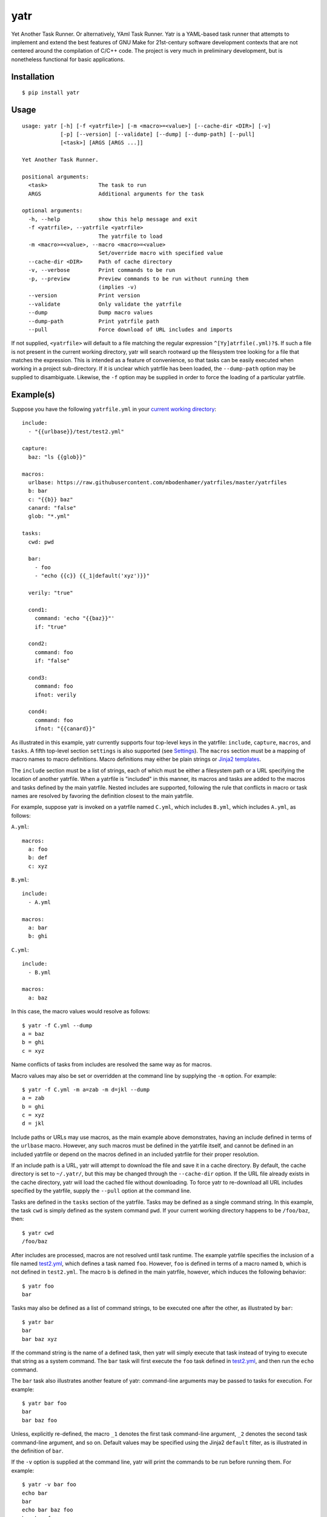 yatr
====

.. image:: https://travis-ci.org/mbodenhamer/yatr.svg?branch=master
    :target: https://travis-ci.org/mbodenhamer/yatr
    
.. image:: https://img.shields.io/coveralls/mbodenhamer/yatr.svg
    :target: https://coveralls.io/r/mbodenhamer/yatr

.. image:: https://readthedocs.org/projects/yatr/badge/?version=latest
    :target: http://yatr.readthedocs.org/en/latest/?badge=latest

Yet Another Task Runner.  Or alternatively, YAml Task Runner.  Yatr is a YAML-based task runner that attempts to implement and extend the best features of GNU Make for 21st-century software development contexts that are not centered around the compilation of C/C++ code.  The project is very much in preliminary development, but is nonetheless functional for basic applications.

Installation
------------
::

    $ pip install yatr


Usage
-----
::

    usage: yatr [-h] [-f <yatrfile>] [-m <macro>=<value>] [--cache-dir <DIR>] [-v]
		[-p] [--version] [--validate] [--dump] [--dump-path] [--pull]
		[<task>] [ARGS [ARGS ...]]

    Yet Another Task Runner.

    positional arguments:
      <task>                The task to run
      ARGS                  Additional arguments for the task

    optional arguments:
      -h, --help            show this help message and exit
      -f <yatrfile>, --yatrfile <yatrfile>
			    The yatrfile to load
      -m <macro>=<value>, --macro <macro>=<value>
			    Set/override macro with specified value
      --cache-dir <DIR>     Path of cache directory
      -v, --verbose         Print commands to be run
      -p, --preview         Preview commands to be run without running them
			    (implies -v)
      --version             Print version
      --validate            Only validate the yatrfile
      --dump                Dump macro values
      --dump-path           Print yatrfile path
      --pull                Force download of URL includes and imports


If not supplied, ``<yatrfile>`` will default to a file matching the regular expression ``^[Yy]atrfile(.yml)?$``.  If such a file is not present in the current working directory, yatr will search rootward up the filesystem tree looking for a file that matches the expression.  This is intended as a feature of convenience, so that tasks can be easily executed when working in a project sub-directory.  If it is unclear which yatrfile has been loaded, the ``--dump-path`` option may be supplied to disambiguate.  Likewise, the ``-f`` option may be supplied in order to force the loading of a particular yatrfile.

Example(s)
----------

Suppose you have the following ``yatrfile.yml`` in your `current working directory`_::

    include:
      - "{{urlbase}}/test/test2.yml"

    capture:
      baz: "ls {{glob}}"
    
    macros:
      urlbase: https://raw.githubusercontent.com/mbodenhamer/yatrfiles/master/yatrfiles
      b: bar
      c: "{{b}} baz"
      canard: "false"
      glob: "*.yml"
    
    tasks:
      cwd: pwd

      bar:
	- foo
	- "echo {{c}} {{_1|default('xyz')}}"

      verily: "true"

      cond1:
	command: 'echo "{{baz}}"'
	if: "true"

      cond2:
	command: foo
	if: "false"

      cond3:
	command: foo
	ifnot: verily

      cond4:
	command: foo
	ifnot: "{{canard}}"


As illustrated in this example, yatr currently supports four top-level keys in the yatrfile: ``include``, ``capture``, ``macros``, and ``tasks``.  A fifth top-level section ``settings`` is also supported (see Settings_).  The ``macros`` section must be a mapping of macro names to macro definitions.  Macro definitions may either be plain strings or `Jinja2 templates`_.

The ``include`` section must be a list of strings, each of which must be either a filesystem path or a URL specifying the location of another yatrfile.  When a yatrfile is "included" in this manner, its macros and tasks are added to the macros and tasks defined by the main yatrfile.  Nested includes are supported, following the rule that conflicts in macro or task names are resolved by favoring the definition closest to the main yatrfile.  

For example, suppose yatr is invoked on a yatrfile named ``C.yml``, which includes ``B.yml``, which includes ``A.yml``, as follows:

``A.yml``::

    macros:
      a: foo
      b: def
      c: xyz


``B.yml``::

    include:
      - A.yml

    macros:
      a: bar
      b: ghi


``C.yml``::

    include:
      - B.yml

    macros:
      a: baz


In this case, the macro values would resolve as follows::

    $ yatr -f C.yml --dump
    a = baz
    b = ghi
    c = xyz


Name conflicts of tasks from includes are resolved the same way as for macros.  

Macro values may also be set or overridden at the command line by supplying the ``-m`` option.  For example::

    $ yatr -f C.yml -m a=zab -m d=jkl --dump
    a = zab
    b = ghi
    c = xyz
    d = jkl

Include paths or URLs may use macros, as the main example above demonstrates, having an include defined in terms of the ``urlbase`` macro.  However, any such macros must be defined in the yatrfile itself, and cannot be defined in an included yatrfile or depend on the macros defined in an included yatrfile for their proper resolution.

If an include path is a URL, yatr will attempt to download the file and save it in a cache directory.  By default, the cache directory is set to ``~/.yatr/``, but this may be changed through the ``--cache-dir`` option.  If the URL file already exists in the cache directory, yatr will load the cached file without downloading.  To force yatr to re-download all URL includes specified by the yatrfile, supply the ``--pull`` option at the command line.

Tasks are defined in the ``tasks`` section of the yatrfile.  Tasks may be defined as a single command string.  In this example, the task ``cwd`` is simply defined as the system command ``pwd``.  If your current working directory happens to be ``/foo/baz``, then::

    $ yatr cwd
    /foo/baz


After includes are processed, macros are not resolved until task runtime.  The example yatrfile specifies the inclusion of a file named `test2.yml`_, which defines a task named ``foo``.  However, ``foo`` is defined in terms of a macro named ``b``, which is not defined in ``test2.yml``.  The macro ``b`` is defined in the main yatrfile, however, which induces the following behavior::

    $ yatr foo
    bar


Tasks may also be defined as a list of command strings, to be executed one after the other, as illustrated by ``bar``::

    $ yatr bar
    bar
    bar baz xyz


If the command string is the name of a defined task, then yatr will simply execute that task instead of trying to execute that string as a system command.  The ``bar`` task will first execute the ``foo`` task defined in `test2.yml`_, and then run the ``echo`` command.

The ``bar`` task also illustrates another feature of yatr:  command-line arguments may be passed to tasks for execution.  For example::

    $ yatr bar foo
    bar
    bar baz foo


Unless, explicitly re-defined, the macro ``_1`` denotes the first task command-line argument, ``_2`` denotes the second task command-line argument, and so on.  Default values may be specified using the Jinja2 ``default`` filter, as is illustrated in the definition of ``bar``.

If the ``-v`` option is supplied at the command line, yatr will print the commands to be run before running them.  For example::

    $ yatr -v bar foo
    echo bar
    bar
    echo bar baz foo
    bar baz foo


If the ``-p`` option is supplied, yatr will simply print the commands without running them.  For example::

    $ yatr -p bar foo
    echo bar
    echo bar baz foo


The ``capture`` section defines a special type of macro, specifying a mapping from a macro name to a system command whose captured output is to be the value of the macro.  Values of ``capture`` mappings cannot contain task references, though they may contain references to other macros.  In the main example above, the yatrfile defines a capture macro named ``baz``, whose definition is ``ls {{glob}}``.  In the macro section, ``glob`` is defined as ``*.yml``.  Thus, if yatr is invoked in the `example working directory`_, the value of ``baz`` will resolve to ``A.yml  B.yml  C.yml  D.yml  yatrfile.yml``.

Tasks may be defined to execute conditionally upon the successful execution of a command, using the keys ``if`` and ``ifnot``.  If these or other command options are used, the command itself must be explicitly identified by use of the ``command`` key.  These principles are illustrated in the ``cond1``, ``cond2``, ``cond3``, and ``cond4`` tasks::

    $ yatr cond1
    A.yml  B.yml  C.yml  D.yml  yatrfile.yml
    $ yatr cond2
    $ yatr cond3
    $ yatr cond4
    bar


The values supplied to ``if`` and ``ifnot`` may be anything that would otherwise constitute a valid task definition.  If a value is supplied for ``if``, the command will be executed only if the return code of the test command is zero.  Likewise, if a value is supplied for ``ifnot``, the command will be executed only if the return code of the test command is non-zero.  Supporting macros and task references in the test command specification is planned for future releases.

.. _Jinja2 templates: http://jinja.pocoo.org/docs/latest/templates/
.. _test2.yml: https://github.com/mbodenhamer/yatrfiles/blob/master/yatrfiles/test/test2.yml
.. _current working directory: https://github.com/mbodenhamer/yatr/tree/master/tests/example
.. _example working directory: https://github.com/mbodenhamer/yatr/tree/master/tests/example

Settings
--------

The top-level section ``settings`` allows the global execution behavior of yatr to be modified in various ways.  Only one setting (``silent``) is currently supported, but more will be added as more features are implemented.  The ``silent`` setting, if set to ``true``, will suppress all system command output at the console.  Such behavior is disabled by default.

An example of settings can be found in `D.yml`_, which includes the main example yatrfile discussed above::

    include:
      - yatrfile.yml

    settings:
      silent: true


In the example above, running ``yatr foo`` led to the output ``bar`` being printed to the console.  However, invoking the same task through `D.yml`_ will result in no output being printed::

    $ yatr -f D.yml foo
 

However, any setting can be set or overridden at the command line by supplying the ``-s`` option::

    $ yatr -f D.yml -s silent=false foo
    bar


For boolean-type settings, such as ``silent``, any of the following strings may be used to denote True, regardless of capitalization:  ``yes``, ``true``, ``1``.  Likewise, any of the following strings may be used to denote False, regardless of capitalization:  ``no``, ``false``, ``0``.

.. _D.yml: https://github.com/mbodenhamer/yatr/blob/master/tests/example/D.yml

Future Features
---------------

As an inspection of the source code might reveal, three additional top-level keys are also allowed in a yatrfile:  ``import``, ``secrets``, and ``contexts``.  The ``import`` section, much like ``include``, specifies a list of paths or URLs.  However, unlike ``include``, which specifies other yatrfiles, the ``import`` section specifies Python modules to import that will extend the functionality of yatr.  While implemented at a basic level, the future shape of this feature is uncertain and thus its use is not recommended at this time.  However, the goal of this feature is to enable the functionality of yatr to be extended in arbitrarily-complex ways when necessary, while preserving the simplicity of the default YAML specification for the other 95% of use cases that do not require such complexity.

The ``secrets`` section defines a special type of macro, specifying a list of names corresponding to secrets that should not be stored as plaintext.  In future releases, yatr will attempt to find these values in the user keyring, and then prompt the user to enter their values via stdin if not present.  There will also be an option to store values so entered in the user keyring to avoid having to re-enter them on future task invocations.  No support for secrets is implemented at present, however.

The ``contexts`` section allows the specification of custom execution contexts in which tasks are invoked.  For example, one might define a custom shell execution context that specifies the values of various environment variables to avoid cluttering up a task definition with extra macros or statements.  This feature is not currently supported, and its future is uncertain.
